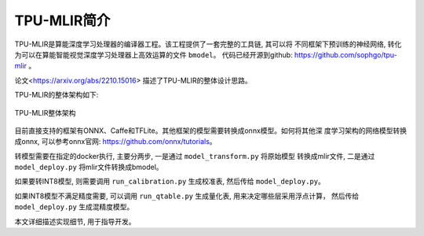 TPU-MLIR简介
============

TPU-MLIR是算能深度学习处理器的编译器工程。该工程提供了一套完整的工具链, 其可以将
不同框架下预训练的神经网络, 转化为可以在算能智能视觉深度学习处理器上高效运算的文件 ``bmodel``。
代码已经开源到github: https://github.com/sophgo/tpu-mlir 。

论文<https://arxiv.org/abs/2210.15016> 描述了TPU-MLIR的整体设计思路。

TPU-MLIR的整体架构如下:

.. figure:: ../assets/framework.png
   :height: 9.5cm
   :align: center

   TPU-MLIR整体架构


目前直接支持的框架有ONNX、Caffe和TFLite。其他框架的模型需要转换成onnx模型。如何将其他深
度学习架构的网络模型转换成onnx, 可以参考onnx官网: https://github.com/onnx/tutorials。


转模型需要在指定的docker执行, 主要分两步, 一是通过 ``model_transform.py`` 将原始模型
转换成mlir文件, 二是通过 ``model_deploy.py`` 将mlir文件转换成bmodel。

如果要转INT8模型, 则需要调用 ``run_calibration.py`` 生成校准表, 然后传给 ``model_deploy.py``。

如果INT8模型不满足精度需要, 可以调用 ``run_qtable.py`` 生成量化表, 用来决定哪些层采用浮点计算，
然后传给 ``model_deploy.py`` 生成混精度模型。

本文详细描述实现细节, 用于指导开发。
